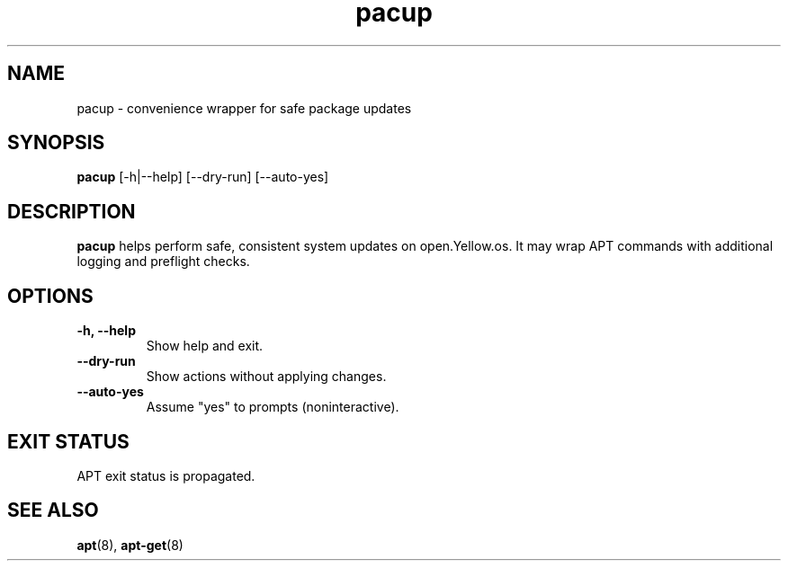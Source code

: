 .TH pacup 1 "August 2025" "open.Yellow.os" "User Commands"
.SH NAME
pacup \- convenience wrapper for safe package updates
.SH SYNOPSIS
.B pacup
[\-h|\-\-help] [\-\-dry\-run] [\-\-auto\-yes]
.SH DESCRIPTION
.B pacup
helps perform safe, consistent system updates on open.Yellow.os.
It may wrap APT commands with additional logging and preflight checks.
.SH OPTIONS
.TP
.B \-h, \-\-help
Show help and exit.
.TP
.B \-\-dry\-run
Show actions without applying changes.
.TP
.B \-\-auto\-yes
Assume "yes" to prompts (noninteractive).
.SH EXIT STATUS
APT exit status is propagated.
.SH SEE ALSO
.BR apt (8),
.BR apt-get (8)
